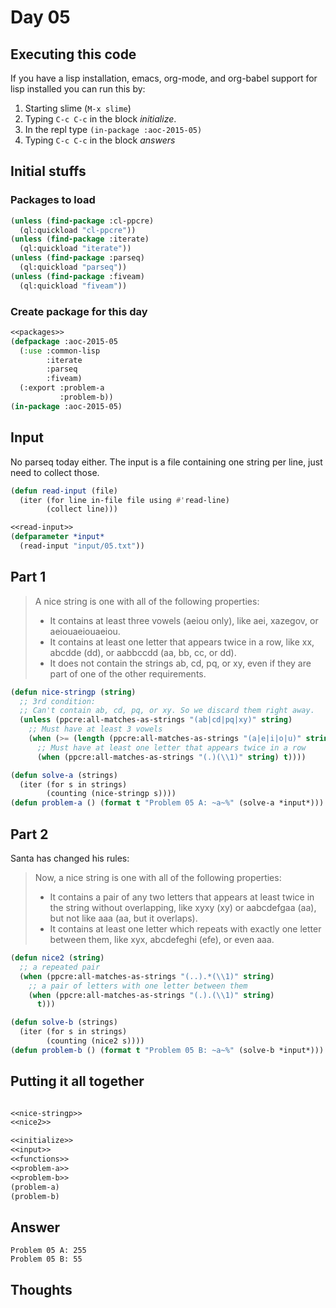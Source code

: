 #+STARTUP: indent contents
#+OPTIONS: num:nil toc:nil
* Day 05
** Executing this code
If you have a lisp installation, emacs, org-mode, and org-babel
support for lisp installed you can run this by:
1. Starting slime (=M-x slime=)
2. Typing =C-c C-c= in the block [[initialize][initialize]].
3. In the repl type =(in-package :aoc-2015-05)=
4. Typing =C-c C-c= in the block [[answers][answers]]
** Initial stuffs
*** Packages to load
#+NAME: packages
#+BEGIN_SRC lisp :results silent
  (unless (find-package :cl-ppcre)
    (ql:quickload "cl-ppcre"))
  (unless (find-package :iterate)
    (ql:quickload "iterate"))
  (unless (find-package :parseq)
    (ql:quickload "parseq"))
  (unless (find-package :fiveam)
    (ql:quickload "fiveam"))
#+END_SRC
*** Create package for this day
#+NAME: initialize
#+BEGIN_SRC lisp :noweb yes :results silent
  <<packages>>
  (defpackage :aoc-2015-05
    (:use :common-lisp
          :iterate
          :parseq
          :fiveam)
    (:export :problem-a
             :problem-b))
  (in-package :aoc-2015-05)
#+END_SRC
** Input
No parseq today either. The input is a file containing one string per
line, just need to collect those.
#+NAME: read-input
#+BEGIN_SRC lisp :results silent
  (defun read-input (file)
    (iter (for line in-file file using #'read-line)
          (collect line)))
#+END_SRC
#+NAME: input
#+BEGIN_SRC lisp :noweb yes :results silent
  <<read-input>>
  (defparameter *input*
    (read-input "input/05.txt"))
#+END_SRC
** Part 1
#+BEGIN_QUOTE
A nice string is one with all of the following properties:

- It contains at least three vowels (aeiou only), like aei, xazegov, or aeiouaeiouaeiou.
- It contains at least one letter that appears twice in a row, like xx, abcdde (dd), or aabbccdd (aa, bb, cc, or dd).
- It does not contain the strings ab, cd, pq, or xy, even if they are part of one of the other requirements.
#+END_QUOTE
#+NAME: nice-stringp
#+BEGIN_SRC lisp :results silent
  (defun nice-stringp (string)
    ;; 3rd condition:
    ;; Can't contain ab, cd, pq, or xy. So we discard them right away.
    (unless (ppcre:all-matches-as-strings "(ab|cd|pq|xy)" string)
      ;; Must have at least 3 vowels
      (when (>= (length (ppcre:all-matches-as-strings "(a|e|i|o|u)" string)) 3)
        ;; Must have at least one letter that appears twice in a row
        (when (ppcre:all-matches-as-strings "(.)(\\1)" string) t))))
#+END_SRC
#+NAME: problem-a
#+BEGIN_SRC lisp :noweb yes :results silent
  (defun solve-a (strings)
    (iter (for s in strings)
          (counting (nice-stringp s))))
  (defun problem-a () (format t "Problem 05 A: ~a~%" (solve-a *input*)))
#+END_SRC
** Part 2
Santa has changed his rules:
#+BEGIN_QUOTE
Now, a nice string is one with all of the following properties:

- It contains a pair of any two letters that appears at least twice in the string without overlapping, like xyxy (xy) or aabcdefgaa (aa), but not like aaa (aa, but it overlaps).
- It contains at least one letter which repeats with exactly one letter between them, like xyx, abcdefeghi (efe), or even aaa.
#+END_QUOTE
#+NAME: nice2
#+BEGIN_SRC lisp :results silent
  (defun nice2 (string)
    ;; a repeated pair
    (when (ppcre:all-matches-as-strings "(..).*(\\1)" string)
      ;; a pair of letters with one letter between them
      (when (ppcre:all-matches-as-strings "(.).(\\1)" string)
        t)))
#+END_SRC

#+NAME: problem-b
#+BEGIN_SRC lisp :noweb yes :results silent
  (defun solve-b (strings)
    (iter (for s in strings)
          (counting (nice2 s))))
  (defun problem-b () (format t "Problem 05 B: ~a~%" (solve-b *input*)))
#+END_SRC
** Putting it all together
#+NAME: structs
#+BEGIN_SRC lisp :noweb yes :results silent

#+END_SRC
#+NAME: functions
#+BEGIN_SRC lisp :noweb yes :results silent
  <<nice-stringp>>
  <<nice2>>
#+END_SRC
#+NAME: answers
#+BEGIN_SRC lisp :results output :exports both :noweb yes :tangle 2015.05.lisp
  <<initialize>>
  <<input>>
  <<functions>>
  <<problem-a>>
  <<problem-b>>
  (problem-a)
  (problem-b)
#+END_SRC
** Answer
#+RESULTS: answers
: Problem 05 A: 255
: Problem 05 B: 55
** Thoughts
